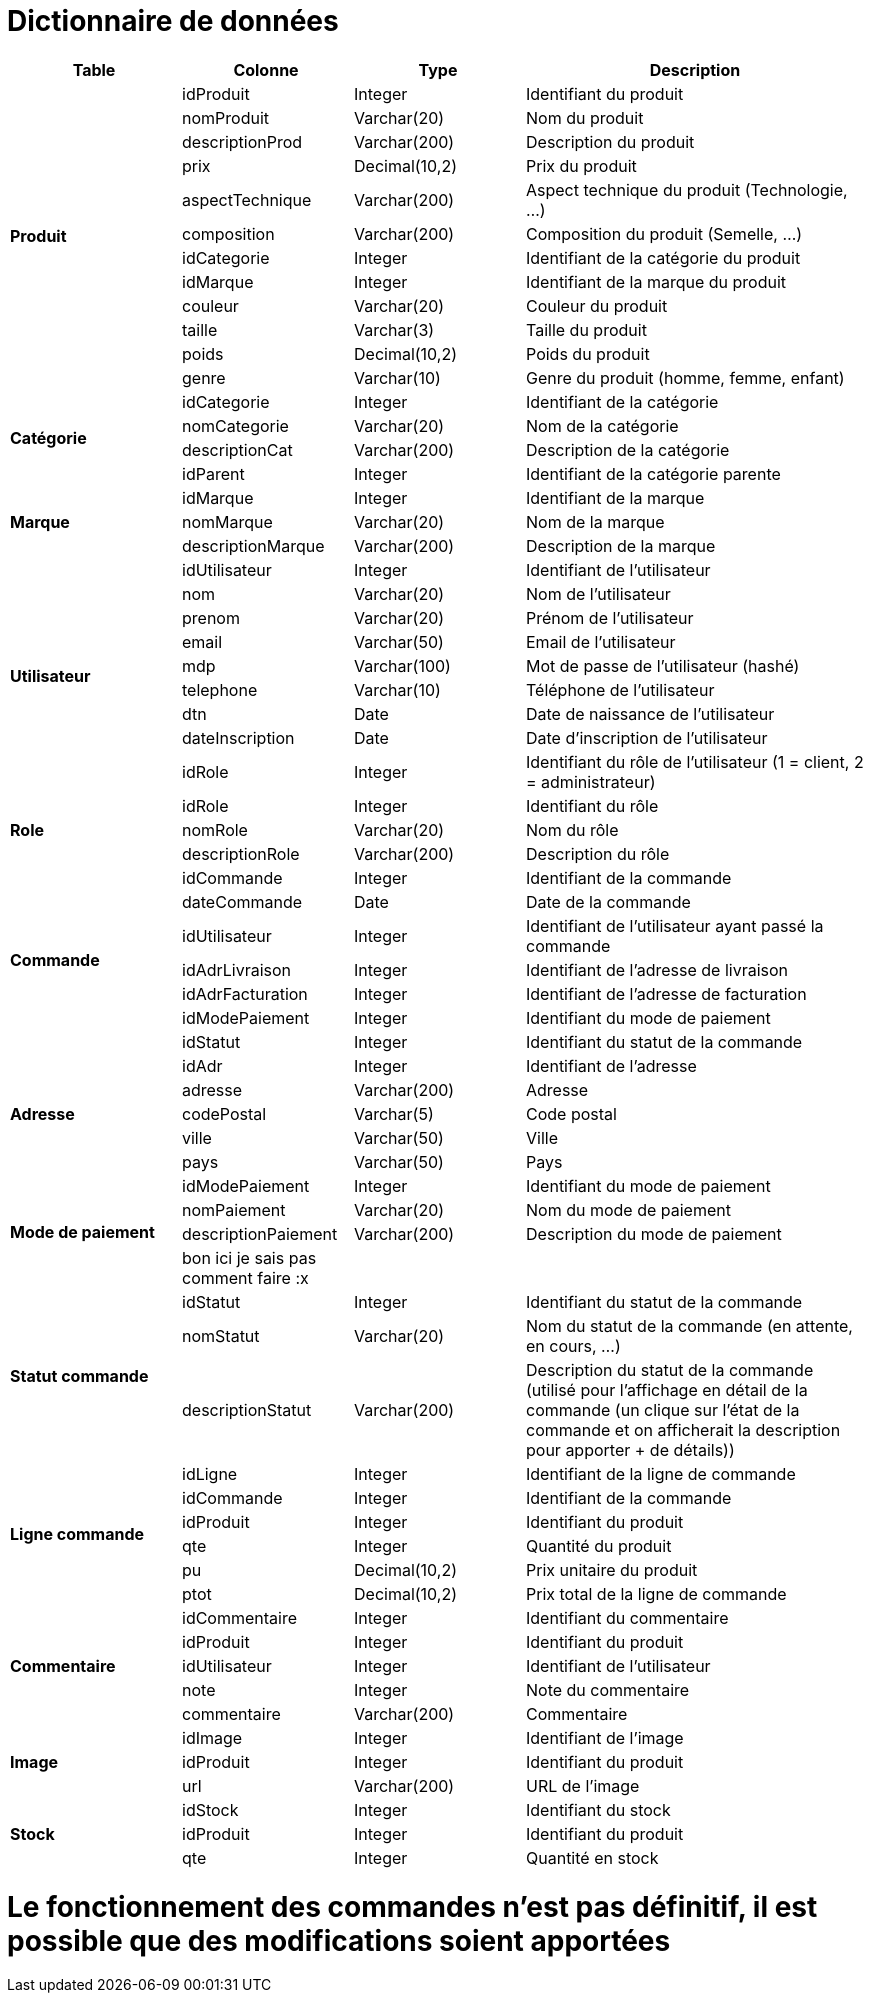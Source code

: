# Dictionnaire de données

[cols="1,1,1,2", options="header"]
|===
| Table | Colonne | Type | Description

.12+| *Produit*
| idProduit | Integer | Identifiant du produit
| nomProduit | Varchar(20) | Nom du produit
| descriptionProd | Varchar(200) | Description du produit
| prix | Decimal(10,2) | Prix du produit
| aspectTechnique | Varchar(200) | Aspect technique du produit (Technologie, ...)
| composition | Varchar(200) | Composition du produit (Semelle, ...)
| idCategorie | Integer | Identifiant de la catégorie du produit
| idMarque | Integer | Identifiant de la marque du produit
| couleur | Varchar(20) | Couleur du produit
| taille | Varchar(3) | Taille du produit
| poids | Decimal(10,2) | Poids du produit
| genre | Varchar(10) | Genre du produit (homme, femme, enfant) 

.4+| *Catégorie*
| idCategorie | Integer | Identifiant de la catégorie
| nomCategorie | Varchar(20) | Nom de la catégorie
| descriptionCat | Varchar(200) | Description de la catégorie
| idParent | Integer | Identifiant de la catégorie parente

.3+| *Marque*
| idMarque | Integer | Identifiant de la marque
| nomMarque | Varchar(20) | Nom de la marque
| descriptionMarque | Varchar(200) | Description de la marque

.9+| *Utilisateur*
| idUtilisateur | Integer | Identifiant de l'utilisateur
| nom | Varchar(20) | Nom de l'utilisateur
| prenom | Varchar(20) | Prénom de l'utilisateur
| email | Varchar(50) | Email de l'utilisateur
| mdp | Varchar(100) | Mot de passe de l'utilisateur (hashé)
| telephone | Varchar(10) | Téléphone de l'utilisateur
| dtn | Date | Date de naissance de l'utilisateur
| dateInscription | Date | Date d'inscription de l'utilisateur
| idRole | Integer | Identifiant du rôle de l'utilisateur 
(1 = client, 2 = administrateur)

.3+| *Role*
| idRole | Integer | Identifiant du rôle
| nomRole | Varchar(20) | Nom du rôle
| descriptionRole | Varchar(200) | Description du rôle

.7+| *Commande*
| idCommande | Integer | Identifiant de la commande
| dateCommande | Date | Date de la commande
| idUtilisateur | Integer | Identifiant de l'utilisateur ayant passé la commande
| idAdrLivraison | Integer | Identifiant de l'adresse de livraison
| idAdrFacturation | Integer | Identifiant de l'adresse de facturation
| idModePaiement | Integer | Identifiant du mode de paiement
| idStatut | Integer | Identifiant du statut de la commande

.5+| *Adresse*
| idAdr | Integer | Identifiant de l'adresse
| adresse | Varchar(200) | Adresse
| codePostal | Varchar(5) | Code postal
| ville | Varchar(50) | Ville
| pays | Varchar(50) | Pays

.4+| *Mode de paiement*
| idModePaiement | Integer | Identifiant du mode de paiement
| nomPaiement | Varchar(20) | Nom du mode de paiement
| descriptionPaiement | Varchar(200) | Description du mode de paiement
| bon ici je sais pas comment faire :x | |

.3+| *Statut commande*
| idStatut | Integer | Identifiant du statut de la commande
| nomStatut | Varchar(20) | Nom du statut de la commande (en attente, en cours, ...)
| descriptionStatut | Varchar(200) | Description du statut de la commande (utilisé pour l'affichage en détail de la commande (un clique sur l'état de la commande et on afficherait la description pour apporter + de détails))

.6+| *Ligne commande*
| idLigne | Integer | Identifiant de la ligne de commande
| idCommande | Integer | Identifiant de la commande
| idProduit | Integer | Identifiant du produit
| qte | Integer | Quantité du produit
| pu | Decimal(10,2) | Prix unitaire du produit
| ptot | Decimal(10,2) | Prix total de la ligne de commande

.5+| *Commentaire*
| idCommentaire | Integer | Identifiant du commentaire
| idProduit | Integer | Identifiant du produit
| idUtilisateur | Integer | Identifiant de l'utilisateur
| note | Integer | Note du commentaire
| commentaire | Varchar(200) | Commentaire

.3+| *Image*
| idImage | Integer | Identifiant de l'image
| idProduit | Integer | Identifiant du produit
| url | Varchar(200) | URL de l'image

.3+| *Stock*
| idStock | Integer | Identifiant du stock
| idProduit | Integer | Identifiant du produit
| qte | Integer | Quantité en stock

|===

# Le fonctionnement des commandes n'est pas définitif, il est possible que des modifications soient apportées
